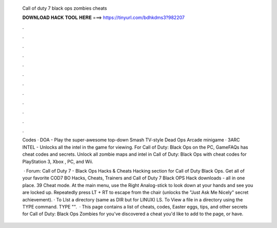   Call of duty 7 black ops zombies cheats
  
  
  
  𝐃𝐎𝐖𝐍𝐋𝐎𝐀𝐃 𝐇𝐀𝐂𝐊 𝐓𝐎𝐎𝐋 𝐇𝐄𝐑𝐄 ===> https://tinyurl.com/bdhkdms3?982207
  
  
  
  .
  
  
  
  .
  
  
  
  .
  
  
  
  .
  
  
  
  .
  
  
  
  .
  
  
  
  .
  
  
  
  .
  
  
  
  .
  
  
  
  .
  
  
  
  .
  
  
  
  .
  
  Codes · DOA - Play the super-awesome top-down Smash TV-style Dead Ops Arcade minigame · 3ARC INTEL - Unlocks all the intel in the game for viewing. For Call of Duty: Black Ops on the PC, GameFAQs has cheat codes and secrets. Unlock all zombie maps and intel in Call of Duty: Black Ops with cheat codes for PlayStation 3, Xbox , PC, and Wii.
  
   · Forum: Call of Duty 7 - Black Ops Hacks & Cheats Hacking section for Call of Duty Black Ops. Get all of your favorite COD7 BO Hacks, Cheats, Trainers and Call of Duty 7 Black OPS Hack downloads - all in one place. 39 Cheat mode. At the main menu, use the Right Analog-stick to look down at your hands and see you are locked up. Repeatedly press LT + RT to escape from the chair (unlocks the "Just Ask Me Nicely" secret achievement). · To LIst a directory (same as DIR but for LINUX) LS. To View a file in a directory using the TYPE command. TYPE "".  · This page contains a list of cheats, codes, Easter eggs, tips, and other secrets for Call of Duty: Black Ops Zombies for  you've discovered a cheat you'd like to add to the page, or have.
